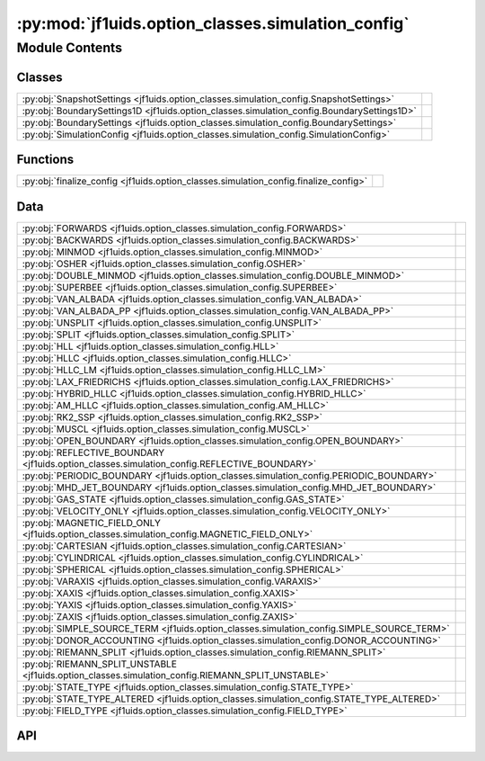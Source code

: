 :py:mod:`jf1uids.option_classes.simulation_config`
==================================================

.. py:module:: jf1uids.option_classes.simulation_config

.. autodoc2-docstring:: jf1uids.option_classes.simulation_config
   :allowtitles:

Module Contents
---------------

Classes
~~~~~~~

.. list-table::
   :class: autosummary longtable
   :align: left

   * - :py:obj:`SnapshotSettings <jf1uids.option_classes.simulation_config.SnapshotSettings>`
     - .. autodoc2-docstring:: jf1uids.option_classes.simulation_config.SnapshotSettings
          :summary:
   * - :py:obj:`BoundarySettings1D <jf1uids.option_classes.simulation_config.BoundarySettings1D>`
     - .. autodoc2-docstring:: jf1uids.option_classes.simulation_config.BoundarySettings1D
          :summary:
   * - :py:obj:`BoundarySettings <jf1uids.option_classes.simulation_config.BoundarySettings>`
     - .. autodoc2-docstring:: jf1uids.option_classes.simulation_config.BoundarySettings
          :summary:
   * - :py:obj:`SimulationConfig <jf1uids.option_classes.simulation_config.SimulationConfig>`
     - .. autodoc2-docstring:: jf1uids.option_classes.simulation_config.SimulationConfig
          :summary:

Functions
~~~~~~~~~

.. list-table::
   :class: autosummary longtable
   :align: left

   * - :py:obj:`finalize_config <jf1uids.option_classes.simulation_config.finalize_config>`
     - .. autodoc2-docstring:: jf1uids.option_classes.simulation_config.finalize_config
          :summary:

Data
~~~~

.. list-table::
   :class: autosummary longtable
   :align: left

   * - :py:obj:`FORWARDS <jf1uids.option_classes.simulation_config.FORWARDS>`
     - .. autodoc2-docstring:: jf1uids.option_classes.simulation_config.FORWARDS
          :summary:
   * - :py:obj:`BACKWARDS <jf1uids.option_classes.simulation_config.BACKWARDS>`
     - .. autodoc2-docstring:: jf1uids.option_classes.simulation_config.BACKWARDS
          :summary:
   * - :py:obj:`MINMOD <jf1uids.option_classes.simulation_config.MINMOD>`
     - .. autodoc2-docstring:: jf1uids.option_classes.simulation_config.MINMOD
          :summary:
   * - :py:obj:`OSHER <jf1uids.option_classes.simulation_config.OSHER>`
     - .. autodoc2-docstring:: jf1uids.option_classes.simulation_config.OSHER
          :summary:
   * - :py:obj:`DOUBLE_MINMOD <jf1uids.option_classes.simulation_config.DOUBLE_MINMOD>`
     - .. autodoc2-docstring:: jf1uids.option_classes.simulation_config.DOUBLE_MINMOD
          :summary:
   * - :py:obj:`SUPERBEE <jf1uids.option_classes.simulation_config.SUPERBEE>`
     - .. autodoc2-docstring:: jf1uids.option_classes.simulation_config.SUPERBEE
          :summary:
   * - :py:obj:`VAN_ALBADA <jf1uids.option_classes.simulation_config.VAN_ALBADA>`
     - .. autodoc2-docstring:: jf1uids.option_classes.simulation_config.VAN_ALBADA
          :summary:
   * - :py:obj:`VAN_ALBADA_PP <jf1uids.option_classes.simulation_config.VAN_ALBADA_PP>`
     - .. autodoc2-docstring:: jf1uids.option_classes.simulation_config.VAN_ALBADA_PP
          :summary:
   * - :py:obj:`UNSPLIT <jf1uids.option_classes.simulation_config.UNSPLIT>`
     - .. autodoc2-docstring:: jf1uids.option_classes.simulation_config.UNSPLIT
          :summary:
   * - :py:obj:`SPLIT <jf1uids.option_classes.simulation_config.SPLIT>`
     - .. autodoc2-docstring:: jf1uids.option_classes.simulation_config.SPLIT
          :summary:
   * - :py:obj:`HLL <jf1uids.option_classes.simulation_config.HLL>`
     - .. autodoc2-docstring:: jf1uids.option_classes.simulation_config.HLL
          :summary:
   * - :py:obj:`HLLC <jf1uids.option_classes.simulation_config.HLLC>`
     - .. autodoc2-docstring:: jf1uids.option_classes.simulation_config.HLLC
          :summary:
   * - :py:obj:`HLLC_LM <jf1uids.option_classes.simulation_config.HLLC_LM>`
     - .. autodoc2-docstring:: jf1uids.option_classes.simulation_config.HLLC_LM
          :summary:
   * - :py:obj:`LAX_FRIEDRICHS <jf1uids.option_classes.simulation_config.LAX_FRIEDRICHS>`
     - .. autodoc2-docstring:: jf1uids.option_classes.simulation_config.LAX_FRIEDRICHS
          :summary:
   * - :py:obj:`HYBRID_HLLC <jf1uids.option_classes.simulation_config.HYBRID_HLLC>`
     - .. autodoc2-docstring:: jf1uids.option_classes.simulation_config.HYBRID_HLLC
          :summary:
   * - :py:obj:`AM_HLLC <jf1uids.option_classes.simulation_config.AM_HLLC>`
     - .. autodoc2-docstring:: jf1uids.option_classes.simulation_config.AM_HLLC
          :summary:
   * - :py:obj:`RK2_SSP <jf1uids.option_classes.simulation_config.RK2_SSP>`
     - .. autodoc2-docstring:: jf1uids.option_classes.simulation_config.RK2_SSP
          :summary:
   * - :py:obj:`MUSCL <jf1uids.option_classes.simulation_config.MUSCL>`
     - .. autodoc2-docstring:: jf1uids.option_classes.simulation_config.MUSCL
          :summary:
   * - :py:obj:`OPEN_BOUNDARY <jf1uids.option_classes.simulation_config.OPEN_BOUNDARY>`
     - .. autodoc2-docstring:: jf1uids.option_classes.simulation_config.OPEN_BOUNDARY
          :summary:
   * - :py:obj:`REFLECTIVE_BOUNDARY <jf1uids.option_classes.simulation_config.REFLECTIVE_BOUNDARY>`
     - .. autodoc2-docstring:: jf1uids.option_classes.simulation_config.REFLECTIVE_BOUNDARY
          :summary:
   * - :py:obj:`PERIODIC_BOUNDARY <jf1uids.option_classes.simulation_config.PERIODIC_BOUNDARY>`
     - .. autodoc2-docstring:: jf1uids.option_classes.simulation_config.PERIODIC_BOUNDARY
          :summary:
   * - :py:obj:`MHD_JET_BOUNDARY <jf1uids.option_classes.simulation_config.MHD_JET_BOUNDARY>`
     - .. autodoc2-docstring:: jf1uids.option_classes.simulation_config.MHD_JET_BOUNDARY
          :summary:
   * - :py:obj:`GAS_STATE <jf1uids.option_classes.simulation_config.GAS_STATE>`
     - .. autodoc2-docstring:: jf1uids.option_classes.simulation_config.GAS_STATE
          :summary:
   * - :py:obj:`VELOCITY_ONLY <jf1uids.option_classes.simulation_config.VELOCITY_ONLY>`
     - .. autodoc2-docstring:: jf1uids.option_classes.simulation_config.VELOCITY_ONLY
          :summary:
   * - :py:obj:`MAGNETIC_FIELD_ONLY <jf1uids.option_classes.simulation_config.MAGNETIC_FIELD_ONLY>`
     - .. autodoc2-docstring:: jf1uids.option_classes.simulation_config.MAGNETIC_FIELD_ONLY
          :summary:
   * - :py:obj:`CARTESIAN <jf1uids.option_classes.simulation_config.CARTESIAN>`
     - .. autodoc2-docstring:: jf1uids.option_classes.simulation_config.CARTESIAN
          :summary:
   * - :py:obj:`CYLINDRICAL <jf1uids.option_classes.simulation_config.CYLINDRICAL>`
     - .. autodoc2-docstring:: jf1uids.option_classes.simulation_config.CYLINDRICAL
          :summary:
   * - :py:obj:`SPHERICAL <jf1uids.option_classes.simulation_config.SPHERICAL>`
     - .. autodoc2-docstring:: jf1uids.option_classes.simulation_config.SPHERICAL
          :summary:
   * - :py:obj:`VARAXIS <jf1uids.option_classes.simulation_config.VARAXIS>`
     - .. autodoc2-docstring:: jf1uids.option_classes.simulation_config.VARAXIS
          :summary:
   * - :py:obj:`XAXIS <jf1uids.option_classes.simulation_config.XAXIS>`
     - .. autodoc2-docstring:: jf1uids.option_classes.simulation_config.XAXIS
          :summary:
   * - :py:obj:`YAXIS <jf1uids.option_classes.simulation_config.YAXIS>`
     - .. autodoc2-docstring:: jf1uids.option_classes.simulation_config.YAXIS
          :summary:
   * - :py:obj:`ZAXIS <jf1uids.option_classes.simulation_config.ZAXIS>`
     - .. autodoc2-docstring:: jf1uids.option_classes.simulation_config.ZAXIS
          :summary:
   * - :py:obj:`SIMPLE_SOURCE_TERM <jf1uids.option_classes.simulation_config.SIMPLE_SOURCE_TERM>`
     - .. autodoc2-docstring:: jf1uids.option_classes.simulation_config.SIMPLE_SOURCE_TERM
          :summary:
   * - :py:obj:`DONOR_ACCOUNTING <jf1uids.option_classes.simulation_config.DONOR_ACCOUNTING>`
     - .. autodoc2-docstring:: jf1uids.option_classes.simulation_config.DONOR_ACCOUNTING
          :summary:
   * - :py:obj:`RIEMANN_SPLIT <jf1uids.option_classes.simulation_config.RIEMANN_SPLIT>`
     - .. autodoc2-docstring:: jf1uids.option_classes.simulation_config.RIEMANN_SPLIT
          :summary:
   * - :py:obj:`RIEMANN_SPLIT_UNSTABLE <jf1uids.option_classes.simulation_config.RIEMANN_SPLIT_UNSTABLE>`
     - .. autodoc2-docstring:: jf1uids.option_classes.simulation_config.RIEMANN_SPLIT_UNSTABLE
          :summary:
   * - :py:obj:`STATE_TYPE <jf1uids.option_classes.simulation_config.STATE_TYPE>`
     - .. autodoc2-docstring:: jf1uids.option_classes.simulation_config.STATE_TYPE
          :summary:
   * - :py:obj:`STATE_TYPE_ALTERED <jf1uids.option_classes.simulation_config.STATE_TYPE_ALTERED>`
     - .. autodoc2-docstring:: jf1uids.option_classes.simulation_config.STATE_TYPE_ALTERED
          :summary:
   * - :py:obj:`FIELD_TYPE <jf1uids.option_classes.simulation_config.FIELD_TYPE>`
     - .. autodoc2-docstring:: jf1uids.option_classes.simulation_config.FIELD_TYPE
          :summary:

API
~~~

.. py:data:: FORWARDS
   :canonical: jf1uids.option_classes.simulation_config.FORWARDS
   :value: 0

   .. autodoc2-docstring:: jf1uids.option_classes.simulation_config.FORWARDS

.. py:data:: BACKWARDS
   :canonical: jf1uids.option_classes.simulation_config.BACKWARDS
   :value: 1

   .. autodoc2-docstring:: jf1uids.option_classes.simulation_config.BACKWARDS

.. py:data:: MINMOD
   :canonical: jf1uids.option_classes.simulation_config.MINMOD
   :value: 0

   .. autodoc2-docstring:: jf1uids.option_classes.simulation_config.MINMOD

.. py:data:: OSHER
   :canonical: jf1uids.option_classes.simulation_config.OSHER
   :value: 1

   .. autodoc2-docstring:: jf1uids.option_classes.simulation_config.OSHER

.. py:data:: DOUBLE_MINMOD
   :canonical: jf1uids.option_classes.simulation_config.DOUBLE_MINMOD
   :value: 2

   .. autodoc2-docstring:: jf1uids.option_classes.simulation_config.DOUBLE_MINMOD

.. py:data:: SUPERBEE
   :canonical: jf1uids.option_classes.simulation_config.SUPERBEE
   :value: 3

   .. autodoc2-docstring:: jf1uids.option_classes.simulation_config.SUPERBEE

.. py:data:: VAN_ALBADA
   :canonical: jf1uids.option_classes.simulation_config.VAN_ALBADA
   :value: 4

   .. autodoc2-docstring:: jf1uids.option_classes.simulation_config.VAN_ALBADA

.. py:data:: VAN_ALBADA_PP
   :canonical: jf1uids.option_classes.simulation_config.VAN_ALBADA_PP
   :value: 5

   .. autodoc2-docstring:: jf1uids.option_classes.simulation_config.VAN_ALBADA_PP

.. py:data:: UNSPLIT
   :canonical: jf1uids.option_classes.simulation_config.UNSPLIT
   :value: 0

   .. autodoc2-docstring:: jf1uids.option_classes.simulation_config.UNSPLIT

.. py:data:: SPLIT
   :canonical: jf1uids.option_classes.simulation_config.SPLIT
   :value: 1

   .. autodoc2-docstring:: jf1uids.option_classes.simulation_config.SPLIT

.. py:data:: HLL
   :canonical: jf1uids.option_classes.simulation_config.HLL
   :value: 0

   .. autodoc2-docstring:: jf1uids.option_classes.simulation_config.HLL

.. py:data:: HLLC
   :canonical: jf1uids.option_classes.simulation_config.HLLC
   :value: 1

   .. autodoc2-docstring:: jf1uids.option_classes.simulation_config.HLLC

.. py:data:: HLLC_LM
   :canonical: jf1uids.option_classes.simulation_config.HLLC_LM
   :value: 2

   .. autodoc2-docstring:: jf1uids.option_classes.simulation_config.HLLC_LM

.. py:data:: LAX_FRIEDRICHS
   :canonical: jf1uids.option_classes.simulation_config.LAX_FRIEDRICHS
   :value: 3

   .. autodoc2-docstring:: jf1uids.option_classes.simulation_config.LAX_FRIEDRICHS

.. py:data:: HYBRID_HLLC
   :canonical: jf1uids.option_classes.simulation_config.HYBRID_HLLC
   :value: 4

   .. autodoc2-docstring:: jf1uids.option_classes.simulation_config.HYBRID_HLLC

.. py:data:: AM_HLLC
   :canonical: jf1uids.option_classes.simulation_config.AM_HLLC
   :value: 5

   .. autodoc2-docstring:: jf1uids.option_classes.simulation_config.AM_HLLC

.. py:data:: RK2_SSP
   :canonical: jf1uids.option_classes.simulation_config.RK2_SSP
   :value: 0

   .. autodoc2-docstring:: jf1uids.option_classes.simulation_config.RK2_SSP

.. py:data:: MUSCL
   :canonical: jf1uids.option_classes.simulation_config.MUSCL
   :value: 1

   .. autodoc2-docstring:: jf1uids.option_classes.simulation_config.MUSCL

.. py:data:: OPEN_BOUNDARY
   :canonical: jf1uids.option_classes.simulation_config.OPEN_BOUNDARY
   :value: 0

   .. autodoc2-docstring:: jf1uids.option_classes.simulation_config.OPEN_BOUNDARY

.. py:data:: REFLECTIVE_BOUNDARY
   :canonical: jf1uids.option_classes.simulation_config.REFLECTIVE_BOUNDARY
   :value: 1

   .. autodoc2-docstring:: jf1uids.option_classes.simulation_config.REFLECTIVE_BOUNDARY

.. py:data:: PERIODIC_BOUNDARY
   :canonical: jf1uids.option_classes.simulation_config.PERIODIC_BOUNDARY
   :value: 2

   .. autodoc2-docstring:: jf1uids.option_classes.simulation_config.PERIODIC_BOUNDARY

.. py:data:: MHD_JET_BOUNDARY
   :canonical: jf1uids.option_classes.simulation_config.MHD_JET_BOUNDARY
   :value: 3

   .. autodoc2-docstring:: jf1uids.option_classes.simulation_config.MHD_JET_BOUNDARY

.. py:data:: GAS_STATE
   :canonical: jf1uids.option_classes.simulation_config.GAS_STATE
   :value: 0

   .. autodoc2-docstring:: jf1uids.option_classes.simulation_config.GAS_STATE

.. py:data:: VELOCITY_ONLY
   :canonical: jf1uids.option_classes.simulation_config.VELOCITY_ONLY
   :value: 1

   .. autodoc2-docstring:: jf1uids.option_classes.simulation_config.VELOCITY_ONLY

.. py:data:: MAGNETIC_FIELD_ONLY
   :canonical: jf1uids.option_classes.simulation_config.MAGNETIC_FIELD_ONLY
   :value: 2

   .. autodoc2-docstring:: jf1uids.option_classes.simulation_config.MAGNETIC_FIELD_ONLY

.. py:data:: CARTESIAN
   :canonical: jf1uids.option_classes.simulation_config.CARTESIAN
   :value: 0

   .. autodoc2-docstring:: jf1uids.option_classes.simulation_config.CARTESIAN

.. py:data:: CYLINDRICAL
   :canonical: jf1uids.option_classes.simulation_config.CYLINDRICAL
   :value: 1

   .. autodoc2-docstring:: jf1uids.option_classes.simulation_config.CYLINDRICAL

.. py:data:: SPHERICAL
   :canonical: jf1uids.option_classes.simulation_config.SPHERICAL
   :value: 2

   .. autodoc2-docstring:: jf1uids.option_classes.simulation_config.SPHERICAL

.. py:data:: VARAXIS
   :canonical: jf1uids.option_classes.simulation_config.VARAXIS
   :value: 0

   .. autodoc2-docstring:: jf1uids.option_classes.simulation_config.VARAXIS

.. py:data:: XAXIS
   :canonical: jf1uids.option_classes.simulation_config.XAXIS
   :value: 1

   .. autodoc2-docstring:: jf1uids.option_classes.simulation_config.XAXIS

.. py:data:: YAXIS
   :canonical: jf1uids.option_classes.simulation_config.YAXIS
   :value: 2

   .. autodoc2-docstring:: jf1uids.option_classes.simulation_config.YAXIS

.. py:data:: ZAXIS
   :canonical: jf1uids.option_classes.simulation_config.ZAXIS
   :value: 3

   .. autodoc2-docstring:: jf1uids.option_classes.simulation_config.ZAXIS

.. py:data:: SIMPLE_SOURCE_TERM
   :canonical: jf1uids.option_classes.simulation_config.SIMPLE_SOURCE_TERM
   :value: 0

   .. autodoc2-docstring:: jf1uids.option_classes.simulation_config.SIMPLE_SOURCE_TERM

.. py:data:: DONOR_ACCOUNTING
   :canonical: jf1uids.option_classes.simulation_config.DONOR_ACCOUNTING
   :value: 1

   .. autodoc2-docstring:: jf1uids.option_classes.simulation_config.DONOR_ACCOUNTING

.. py:data:: RIEMANN_SPLIT
   :canonical: jf1uids.option_classes.simulation_config.RIEMANN_SPLIT
   :value: 2

   .. autodoc2-docstring:: jf1uids.option_classes.simulation_config.RIEMANN_SPLIT

.. py:data:: RIEMANN_SPLIT_UNSTABLE
   :canonical: jf1uids.option_classes.simulation_config.RIEMANN_SPLIT_UNSTABLE
   :value: 3

   .. autodoc2-docstring:: jf1uids.option_classes.simulation_config.RIEMANN_SPLIT_UNSTABLE

.. py:data:: STATE_TYPE
   :canonical: jf1uids.option_classes.simulation_config.STATE_TYPE
   :value: None

   .. autodoc2-docstring:: jf1uids.option_classes.simulation_config.STATE_TYPE

.. py:data:: STATE_TYPE_ALTERED
   :canonical: jf1uids.option_classes.simulation_config.STATE_TYPE_ALTERED
   :value: None

   .. autodoc2-docstring:: jf1uids.option_classes.simulation_config.STATE_TYPE_ALTERED

.. py:data:: FIELD_TYPE
   :canonical: jf1uids.option_classes.simulation_config.FIELD_TYPE
   :value: None

   .. autodoc2-docstring:: jf1uids.option_classes.simulation_config.FIELD_TYPE

.. py:class:: SnapshotSettings
   :canonical: jf1uids.option_classes.simulation_config.SnapshotSettings

   Bases: :py:obj:`typing.NamedTuple`

   .. autodoc2-docstring:: jf1uids.option_classes.simulation_config.SnapshotSettings

   .. py:attribute:: return_states
      :canonical: jf1uids.option_classes.simulation_config.SnapshotSettings.return_states
      :type: bool
      :value: True

      .. autodoc2-docstring:: jf1uids.option_classes.simulation_config.SnapshotSettings.return_states

   .. py:attribute:: return_final_state
      :canonical: jf1uids.option_classes.simulation_config.SnapshotSettings.return_final_state
      :type: bool
      :value: False

      .. autodoc2-docstring:: jf1uids.option_classes.simulation_config.SnapshotSettings.return_final_state

   .. py:attribute:: return_total_mass
      :canonical: jf1uids.option_classes.simulation_config.SnapshotSettings.return_total_mass
      :type: bool
      :value: False

      .. autodoc2-docstring:: jf1uids.option_classes.simulation_config.SnapshotSettings.return_total_mass

   .. py:attribute:: return_total_energy
      :canonical: jf1uids.option_classes.simulation_config.SnapshotSettings.return_total_energy
      :type: bool
      :value: False

      .. autodoc2-docstring:: jf1uids.option_classes.simulation_config.SnapshotSettings.return_total_energy

   .. py:attribute:: return_internal_energy
      :canonical: jf1uids.option_classes.simulation_config.SnapshotSettings.return_internal_energy
      :type: bool
      :value: False

      .. autodoc2-docstring:: jf1uids.option_classes.simulation_config.SnapshotSettings.return_internal_energy

   .. py:attribute:: return_kinetic_energy
      :canonical: jf1uids.option_classes.simulation_config.SnapshotSettings.return_kinetic_energy
      :type: bool
      :value: False

      .. autodoc2-docstring:: jf1uids.option_classes.simulation_config.SnapshotSettings.return_kinetic_energy

   .. py:attribute:: return_gravitational_energy
      :canonical: jf1uids.option_classes.simulation_config.SnapshotSettings.return_gravitational_energy
      :type: bool
      :value: False

      .. autodoc2-docstring:: jf1uids.option_classes.simulation_config.SnapshotSettings.return_gravitational_energy

   .. py:attribute:: return_radial_momentum
      :canonical: jf1uids.option_classes.simulation_config.SnapshotSettings.return_radial_momentum
      :type: bool
      :value: False

      .. autodoc2-docstring:: jf1uids.option_classes.simulation_config.SnapshotSettings.return_radial_momentum

.. py:class:: BoundarySettings1D
   :canonical: jf1uids.option_classes.simulation_config.BoundarySettings1D

   Bases: :py:obj:`typing.NamedTuple`

   .. autodoc2-docstring:: jf1uids.option_classes.simulation_config.BoundarySettings1D

   .. py:attribute:: left_boundary
      :canonical: jf1uids.option_classes.simulation_config.BoundarySettings1D.left_boundary
      :type: int
      :value: None

      .. autodoc2-docstring:: jf1uids.option_classes.simulation_config.BoundarySettings1D.left_boundary

   .. py:attribute:: right_boundary
      :canonical: jf1uids.option_classes.simulation_config.BoundarySettings1D.right_boundary
      :type: int
      :value: None

      .. autodoc2-docstring:: jf1uids.option_classes.simulation_config.BoundarySettings1D.right_boundary

.. py:class:: BoundarySettings
   :canonical: jf1uids.option_classes.simulation_config.BoundarySettings

   Bases: :py:obj:`typing.NamedTuple`

   .. autodoc2-docstring:: jf1uids.option_classes.simulation_config.BoundarySettings

   .. py:attribute:: x
      :canonical: jf1uids.option_classes.simulation_config.BoundarySettings.x
      :type: jf1uids.option_classes.simulation_config.BoundarySettings1D
      :value: 'BoundarySettings1D(...)'

      .. autodoc2-docstring:: jf1uids.option_classes.simulation_config.BoundarySettings.x

   .. py:attribute:: y
      :canonical: jf1uids.option_classes.simulation_config.BoundarySettings.y
      :type: jf1uids.option_classes.simulation_config.BoundarySettings1D
      :value: 'BoundarySettings1D(...)'

      .. autodoc2-docstring:: jf1uids.option_classes.simulation_config.BoundarySettings.y

   .. py:attribute:: z
      :canonical: jf1uids.option_classes.simulation_config.BoundarySettings.z
      :type: jf1uids.option_classes.simulation_config.BoundarySettings1D
      :value: 'BoundarySettings1D(...)'

      .. autodoc2-docstring:: jf1uids.option_classes.simulation_config.BoundarySettings.z

.. py:class:: SimulationConfig
   :canonical: jf1uids.option_classes.simulation_config.SimulationConfig

   Bases: :py:obj:`typing.NamedTuple`

   .. autodoc2-docstring:: jf1uids.option_classes.simulation_config.SimulationConfig

   .. py:attribute:: runtime_debugging
      :canonical: jf1uids.option_classes.simulation_config.SimulationConfig.runtime_debugging
      :type: bool
      :value: False

      .. autodoc2-docstring:: jf1uids.option_classes.simulation_config.SimulationConfig.runtime_debugging

   .. py:attribute:: memory_analysis
      :canonical: jf1uids.option_classes.simulation_config.SimulationConfig.memory_analysis
      :type: bool
      :value: False

      .. autodoc2-docstring:: jf1uids.option_classes.simulation_config.SimulationConfig.memory_analysis

   .. py:attribute:: print_elapsed_time
      :canonical: jf1uids.option_classes.simulation_config.SimulationConfig.print_elapsed_time
      :type: bool
      :value: False

      .. autodoc2-docstring:: jf1uids.option_classes.simulation_config.SimulationConfig.print_elapsed_time

   .. py:attribute:: progress_bar
      :canonical: jf1uids.option_classes.simulation_config.SimulationConfig.progress_bar
      :type: bool
      :value: False

      .. autodoc2-docstring:: jf1uids.option_classes.simulation_config.SimulationConfig.progress_bar

   .. py:attribute:: dimensionality
      :canonical: jf1uids.option_classes.simulation_config.SimulationConfig.dimensionality
      :type: int
      :value: 1

      .. autodoc2-docstring:: jf1uids.option_classes.simulation_config.SimulationConfig.dimensionality

   .. py:attribute:: state_struct
      :canonical: jf1uids.option_classes.simulation_config.SimulationConfig.state_struct
      :type: bool
      :value: False

      .. autodoc2-docstring:: jf1uids.option_classes.simulation_config.SimulationConfig.state_struct

   .. py:attribute:: geometry
      :canonical: jf1uids.option_classes.simulation_config.SimulationConfig.geometry
      :type: int
      :value: None

      .. autodoc2-docstring:: jf1uids.option_classes.simulation_config.SimulationConfig.geometry

   .. py:attribute:: mhd
      :canonical: jf1uids.option_classes.simulation_config.SimulationConfig.mhd
      :type: bool
      :value: False

      .. autodoc2-docstring:: jf1uids.option_classes.simulation_config.SimulationConfig.mhd

   .. py:attribute:: self_gravity
      :canonical: jf1uids.option_classes.simulation_config.SimulationConfig.self_gravity
      :type: bool
      :value: False

      .. autodoc2-docstring:: jf1uids.option_classes.simulation_config.SimulationConfig.self_gravity

   .. py:attribute:: self_gravity_version
      :canonical: jf1uids.option_classes.simulation_config.SimulationConfig.self_gravity_version
      :type: int
      :value: None

      .. autodoc2-docstring:: jf1uids.option_classes.simulation_config.SimulationConfig.self_gravity_version

   .. py:attribute:: box_size
      :canonical: jf1uids.option_classes.simulation_config.SimulationConfig.box_size
      :type: float
      :value: 1.0

      .. autodoc2-docstring:: jf1uids.option_classes.simulation_config.SimulationConfig.box_size

   .. py:attribute:: num_cells
      :canonical: jf1uids.option_classes.simulation_config.SimulationConfig.num_cells
      :type: int
      :value: 400

      .. autodoc2-docstring:: jf1uids.option_classes.simulation_config.SimulationConfig.num_cells

   .. py:attribute:: reconstruction_order
      :canonical: jf1uids.option_classes.simulation_config.SimulationConfig.reconstruction_order
      :type: int
      :value: 1

      .. autodoc2-docstring:: jf1uids.option_classes.simulation_config.SimulationConfig.reconstruction_order

   .. py:attribute:: limiter
      :canonical: jf1uids.option_classes.simulation_config.SimulationConfig.limiter
      :type: int
      :value: None

      .. autodoc2-docstring:: jf1uids.option_classes.simulation_config.SimulationConfig.limiter

   .. py:attribute:: riemann_solver
      :canonical: jf1uids.option_classes.simulation_config.SimulationConfig.riemann_solver
      :type: int
      :value: None

      .. autodoc2-docstring:: jf1uids.option_classes.simulation_config.SimulationConfig.riemann_solver

   .. py:attribute:: split
      :canonical: jf1uids.option_classes.simulation_config.SimulationConfig.split
      :type: int
      :value: None

      .. autodoc2-docstring:: jf1uids.option_classes.simulation_config.SimulationConfig.split

   .. py:attribute:: time_integrator
      :canonical: jf1uids.option_classes.simulation_config.SimulationConfig.time_integrator
      :type: int
      :value: None

      .. autodoc2-docstring:: jf1uids.option_classes.simulation_config.SimulationConfig.time_integrator

   .. py:attribute:: num_ghost_cells
      :canonical: jf1uids.option_classes.simulation_config.SimulationConfig.num_ghost_cells
      :type: int
      :value: None

      .. autodoc2-docstring:: jf1uids.option_classes.simulation_config.SimulationConfig.num_ghost_cells

   .. py:attribute:: grid_spacing
      :canonical: jf1uids.option_classes.simulation_config.SimulationConfig.grid_spacing
      :type: float
      :value: None

      .. autodoc2-docstring:: jf1uids.option_classes.simulation_config.SimulationConfig.grid_spacing

   .. py:attribute:: boundary_settings
      :canonical: jf1uids.option_classes.simulation_config.SimulationConfig.boundary_settings
      :type: typing.Union[types.NoneType, jf1uids.option_classes.simulation_config.BoundarySettings1D, jf1uids.option_classes.simulation_config.BoundarySettings]
      :value: None

      .. autodoc2-docstring:: jf1uids.option_classes.simulation_config.SimulationConfig.boundary_settings

   .. py:attribute:: fixed_timestep
      :canonical: jf1uids.option_classes.simulation_config.SimulationConfig.fixed_timestep
      :type: bool
      :value: False

      .. autodoc2-docstring:: jf1uids.option_classes.simulation_config.SimulationConfig.fixed_timestep

   .. py:attribute:: exact_end_time
      :canonical: jf1uids.option_classes.simulation_config.SimulationConfig.exact_end_time
      :type: bool
      :value: True

      .. autodoc2-docstring:: jf1uids.option_classes.simulation_config.SimulationConfig.exact_end_time

   .. py:attribute:: source_term_aware_timestep
      :canonical: jf1uids.option_classes.simulation_config.SimulationConfig.source_term_aware_timestep
      :type: bool
      :value: False

      .. autodoc2-docstring:: jf1uids.option_classes.simulation_config.SimulationConfig.source_term_aware_timestep

   .. py:attribute:: num_timesteps
      :canonical: jf1uids.option_classes.simulation_config.SimulationConfig.num_timesteps
      :type: int
      :value: 1000

      .. autodoc2-docstring:: jf1uids.option_classes.simulation_config.SimulationConfig.num_timesteps

   .. py:attribute:: differentiation_mode
      :canonical: jf1uids.option_classes.simulation_config.SimulationConfig.differentiation_mode
      :type: int
      :value: None

      .. autodoc2-docstring:: jf1uids.option_classes.simulation_config.SimulationConfig.differentiation_mode

   .. py:attribute:: num_checkpoints
      :canonical: jf1uids.option_classes.simulation_config.SimulationConfig.num_checkpoints
      :type: int
      :value: 100

      .. autodoc2-docstring:: jf1uids.option_classes.simulation_config.SimulationConfig.num_checkpoints

   .. py:attribute:: return_snapshots
      :canonical: jf1uids.option_classes.simulation_config.SimulationConfig.return_snapshots
      :type: bool
      :value: False

      .. autodoc2-docstring:: jf1uids.option_classes.simulation_config.SimulationConfig.return_snapshots

   .. py:attribute:: snapshot_settings
      :canonical: jf1uids.option_classes.simulation_config.SimulationConfig.snapshot_settings
      :type: jf1uids.option_classes.simulation_config.SnapshotSettings
      :value: 'SnapshotSettings(...)'

      .. autodoc2-docstring:: jf1uids.option_classes.simulation_config.SimulationConfig.snapshot_settings

   .. py:attribute:: activate_snapshot_callback
      :canonical: jf1uids.option_classes.simulation_config.SimulationConfig.activate_snapshot_callback
      :type: bool
      :value: False

      .. autodoc2-docstring:: jf1uids.option_classes.simulation_config.SimulationConfig.activate_snapshot_callback

   .. py:attribute:: use_specific_snapshot_timepoints
      :canonical: jf1uids.option_classes.simulation_config.SimulationConfig.use_specific_snapshot_timepoints
      :type: bool
      :value: False

      .. autodoc2-docstring:: jf1uids.option_classes.simulation_config.SimulationConfig.use_specific_snapshot_timepoints

   .. py:attribute:: num_snapshots
      :canonical: jf1uids.option_classes.simulation_config.SimulationConfig.num_snapshots
      :type: int
      :value: 10

      .. autodoc2-docstring:: jf1uids.option_classes.simulation_config.SimulationConfig.num_snapshots

   .. py:attribute:: first_order_fallback
      :canonical: jf1uids.option_classes.simulation_config.SimulationConfig.first_order_fallback
      :type: bool
      :value: False

      .. autodoc2-docstring:: jf1uids.option_classes.simulation_config.SimulationConfig.first_order_fallback

   .. py:attribute:: wind_config
      :canonical: jf1uids.option_classes.simulation_config.SimulationConfig.wind_config
      :type: jf1uids._physics_modules._stellar_wind.stellar_wind_options.WindConfig
      :value: 'WindConfig(...)'

      .. autodoc2-docstring:: jf1uids.option_classes.simulation_config.SimulationConfig.wind_config

   .. py:attribute:: cosmic_ray_config
      :canonical: jf1uids.option_classes.simulation_config.SimulationConfig.cosmic_ray_config
      :type: jf1uids._physics_modules._cosmic_rays.cosmic_ray_options.CosmicRayConfig
      :value: 'CosmicRayConfig(...)'

      .. autodoc2-docstring:: jf1uids.option_classes.simulation_config.SimulationConfig.cosmic_ray_config

   .. py:attribute:: cooling_config
      :canonical: jf1uids.option_classes.simulation_config.SimulationConfig.cooling_config
      :type: jf1uids._physics_modules._cooling.cooling_options.CoolingConfig
      :value: 'CoolingConfig(...)'

      .. autodoc2-docstring:: jf1uids.option_classes.simulation_config.SimulationConfig.cooling_config

   .. py:attribute:: neural_net_force_config
      :canonical: jf1uids.option_classes.simulation_config.SimulationConfig.neural_net_force_config
      :type: jf1uids._physics_modules._neural_net_force._neural_net_force_options.NeuralNetForceConfig
      :value: 'NeuralNetForceConfig(...)'

      .. autodoc2-docstring:: jf1uids.option_classes.simulation_config.SimulationConfig.neural_net_force_config

   .. py:attribute:: cnn_mhd_corrector_config
      :canonical: jf1uids.option_classes.simulation_config.SimulationConfig.cnn_mhd_corrector_config
      :type: jf1uids._physics_modules._cnn_mhd_corrector._cnn_mhd_corrector_options.CNNMHDconfig
      :value: 'CNNMHDconfig(...)'

      .. autodoc2-docstring:: jf1uids.option_classes.simulation_config.SimulationConfig.cnn_mhd_corrector_config

.. py:function:: finalize_config(config: jf1uids.option_classes.simulation_config.SimulationConfig, state_shape) -> jf1uids.option_classes.simulation_config.SimulationConfig
   :canonical: jf1uids.option_classes.simulation_config.finalize_config

   .. autodoc2-docstring:: jf1uids.option_classes.simulation_config.finalize_config
